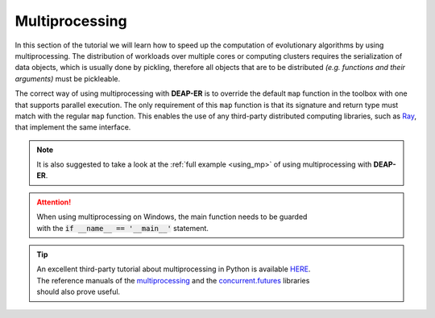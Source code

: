 Multiprocessing
===============

In this section of the tutorial we will learn how to speed up the computation of evolutionary algorithms
by using multiprocessing. The distribution of workloads over multiple cores or computing clusters requires
the serialization of data objects, which is usually done by pickling, therefore all objects that are to be
distributed *(e.g. functions and their arguments)* must be pickleable.

The correct way of using multiprocessing with **DEAP-ER** is to override the default ``map`` function in the
toolbox with one that supports parallel execution. The only requirement of this ``map`` function is that
its signature and return type must match with the regular ``map`` function. This enables the use of any
third-party distributed computing libraries, such as `Ray <https://docs.ray.io/en/latest/ray-more-libs/
multiprocessing.html>`_, that implement the same interface.

.. code-block::
   :caption: With context manager

    # Using the multiprocessing library
    with multiprocessing.Pool() as pool:
        toolbox.register('map', pool.map)
        # Execute the evolution


    # Using the concurrent.futures library
    with concurrent.futures.ProcessPoolExecutor() as executor:
        toolbox.register('map', executor.map)
        # Execute the evolution


.. code-block::
   :caption: Without context manager

    # Using the multiprocessing library
    pool = multiprocessing.Pool()
    toolbox.register('map', pool.map)
    # Execute the evolution
    pool.close()
    pool.join()


    # Using the concurrent.futures library
    executor = concurrent.futures.ProcessPoolExecutor()
    toolbox.register('map', executor.map)
    # Execute the evolution
    executor.shutdown()

.. raw:: html

   <br />

.. note::
    It is also suggested to take a look at the :ref:`full example <using_mp>` of using multiprocessing with **DEAP-ER**.

.. attention::
    | When using multiprocessing on Windows, the main function needs to be guarded
    | with the :code:`if __name__ == '__main__'` statement.

.. tip::
    | An excellent third-party tutorial about multiprocessing in Python is available
      `HERE <https://superfastpython.com/multiprocessing-in-python>`_.
    | The reference manuals of the `multiprocessing <https://docs.python.org/3/library/multiprocessing.html>`_
      and the `concurrent.futures <https://docs.python.org/3/library/concurrent.futures.html>`_ libraries
    | should also prove useful.

.. raw:: html

   <br />
